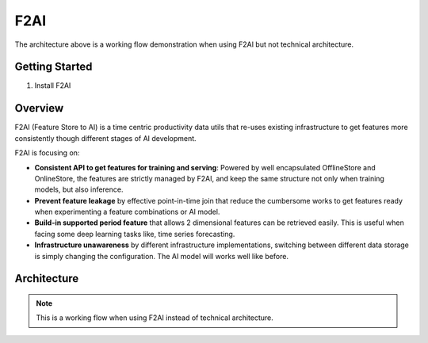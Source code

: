 F2AI
====

.. image:: https://readthedocs.org/projects/f2ai/badge/?version=latest
    :target: https://f2ai.readthedocs.io/en/latest/?badge=latest
    :alt: Documentation Status

The architecture above is a working flow demonstration when using F2AI but not technical architecture.

Getting Started
---------------

1. Install F2AI


Overview
-------------

F2AI (Feature Store to AI) is a time centric productivity data utils that re-uses existing infrastructure to get features more consistently though different stages of AI development.

F2AI is focusing on:

* **Consistent API to get features for training and serving**: Powered by well encapsulated OfflineStore and OnlineStore, the features are strictly managed by F2AI, and keep the same structure not only when training models, but also inference.
* **Prevent feature leakage** by effective point-in-time join that reduce the cumbersome works to get features ready when experimenting a feature combinations or AI model.
* **Build-in supported period feature** that allows 2 dimensional features can be retrieved easily. This is useful when facing some deep learning tasks like, time series forecasting.
* **Infrastructure unawareness** by different infrastructure implementations, switching between different data storage is simply changing the configuration. The AI model will works well like before.

Architecture
------------

.. image:: ./docs/static/f2ai_architecture.png
    :alt: f2ai function architecture

.. note::
   This is a  working flow when using F2AI instead of technical architecture.
